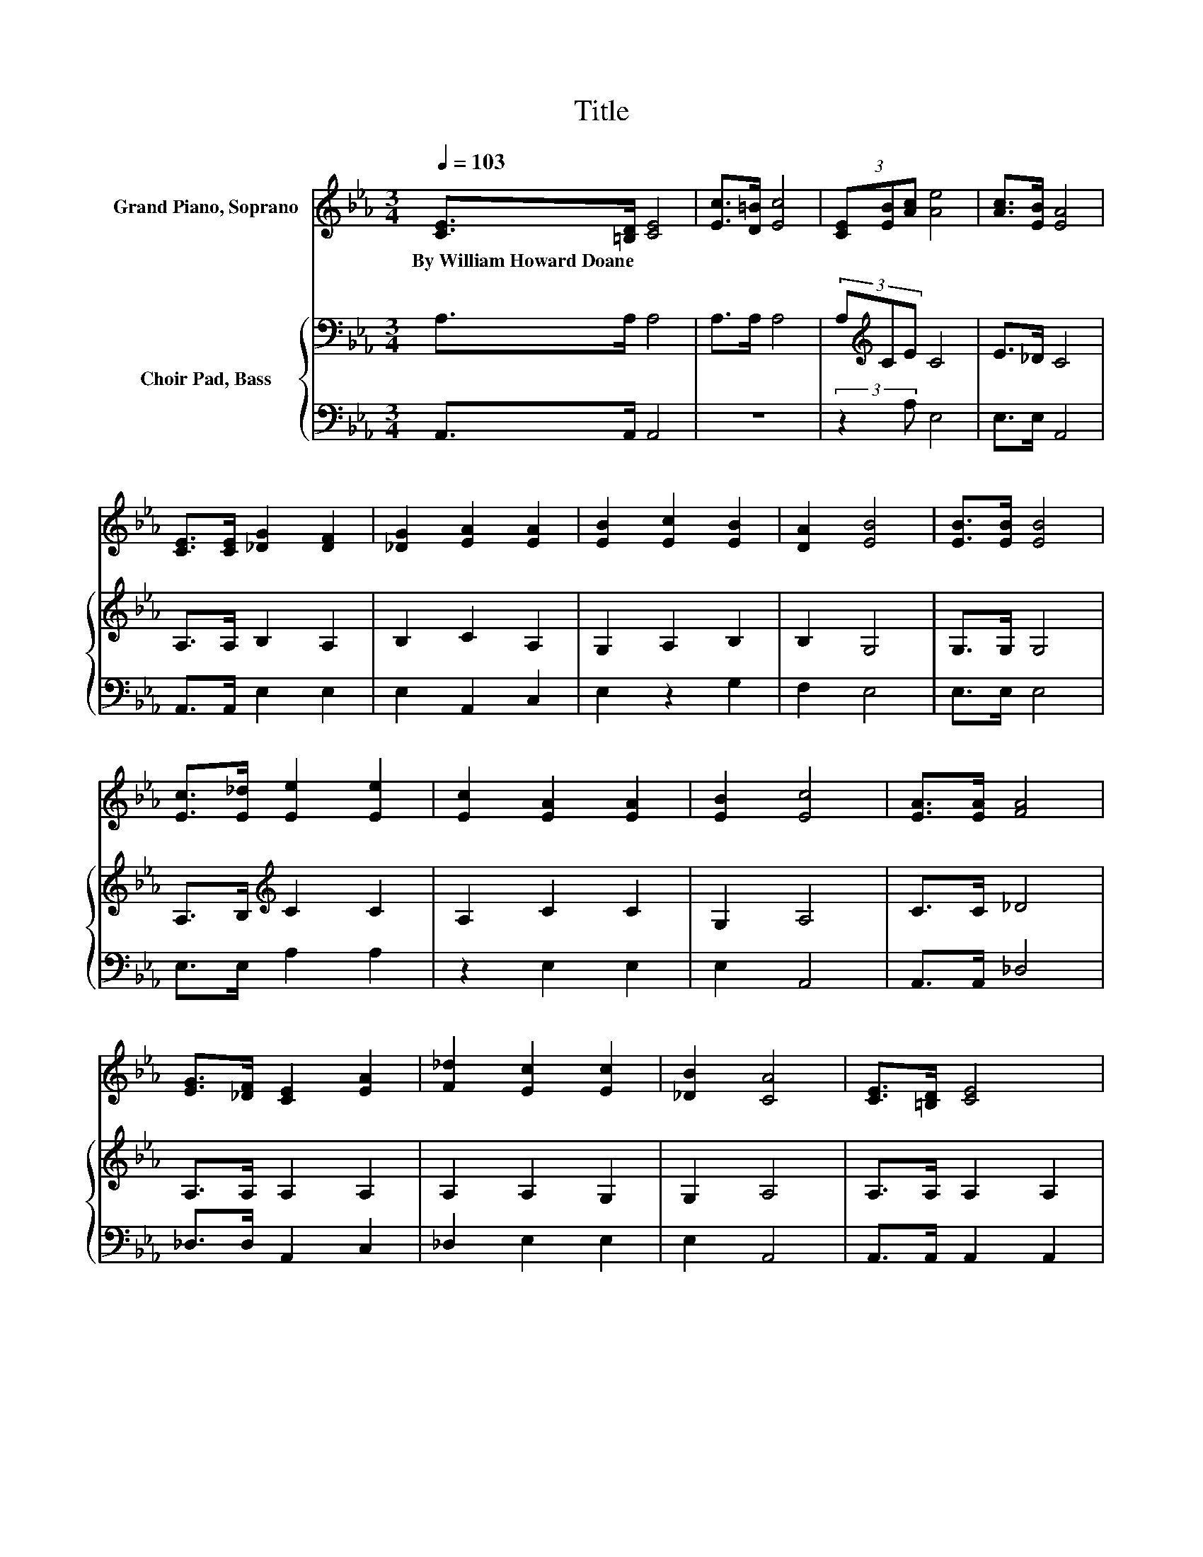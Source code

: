 X:1
T:Title
%%score ( 1 2 ) { 3 | 4 }
L:1/8
Q:1/4=103
M:3/4
K:Eb
V:1 treble nm="Grand Piano, Soprano"
V:2 treble 
V:3 bass nm="Choir Pad, Bass"
V:4 bass 
V:1
 [CE]>[=B,D] [CE]4 | [Ec]>[D=B] [Ec]4 | (3[CE][EB][Ac] [Ae]4 | [Ac]>[EB] [EA]4 | %4
w: By~William~Howard~Doane * *||||
 [CE]>[CE] [_DG]2 [DF]2 | [_DG]2 [EA]2 [EA]2 | [EB]2 [Ec]2 [EB]2 | [DA]2 [EB]4 | [EB]>[EB] [EB]4 | %9
w: |||||
 [Ec]>[E_d] [Ee]2 [Ee]2 | [Ec]2 [EA]2 [EA]2 | [EB]2 [Ec]4 | [EA]>[EA] [FA]4 | %13
w: ||||
 [EG]>[_DF] [CE]2 [EA]2 | [F_d]2 [Ec]2 [Ec]2 | [_DB]2 [CA]4 | [CE]>[=B,D] [CE]4 | %17
w: ||||
 [Ec]>[D=B] [Ec]4 | (3[CE][EA][Ac] [Ae]4 | [GB]2 [Ac]4 | [CE]>[=B,D] [CE]4 | [Ec]>[D=B] [Ec]4 | %22
w: |||||
 z2 e4 | [EG]2 [EA]4- | [EA]4 z2 |] %25
w: |||
V:2
 x6 | x6 | x6 | x6 | x6 | x6 | x6 | x6 | x6 | x6 | x6 | x6 | x6 | x6 | x6 | x6 | x6 | x6 | x6 | %19
 x6 | x6 | x6 | (3[CE][EA][Ac] A2 G2 | x6 | x6 |] %25
V:3
 A,>A, A,4 | A,>A, A,4 | (3A,[K:treble]CE C4 | E>_D C4 | A,>A, B,2 A,2 | B,2 C2 A,2 | G,2 A,2 B,2 | %7
 B,2 G,4 | G,>G, G,4 | A,>B,[K:treble] C2 C2 | A,2 C2 C2 | G,2 A,4 | C>C _D4 | A,>A, A,2 A,2 | %14
 A,2 A,2 G,2 | G,2 A,4 | A,>A, A,2 A,2 | A,>A, A,2 A,2 | (3A,[K:treble]CE C4 | E2 E4 | %20
 A,>A, A,2 A,2 | A,>A, A,2 A,2 | (3A,[K:treble]CE C2 B,2 | _D2 C4- | C4 z2 |] %25
V:4
 A,,>A,, A,,4 | z6 | (3:2:2z2 A, E,4 | E,>E, A,,4 | A,,>A,, E,2 E,2 | E,2 A,,2 C,2 | E,2 z2 G,2 | %7
 F,2 E,4 | E,>E, E,4 | E,>E, A,2 A,2 | z2 E,2 E,2 | E,2 A,,4 | A,,>A,, _D,4 | _D,>D, A,,2 C,2 | %14
 _D,2 E,2 E,2 | E,2 A,,4 | A,,>A,, A,,2 A,,2 | z6 | (3:2:2z2 A, E,4 | E,2 A,4 | A,,>A,, A,,2 A,,2 | %21
 z6 | (3:2:2z2 A, E,4 | E,2 A,,4- | A,,4 z2 |] %25


